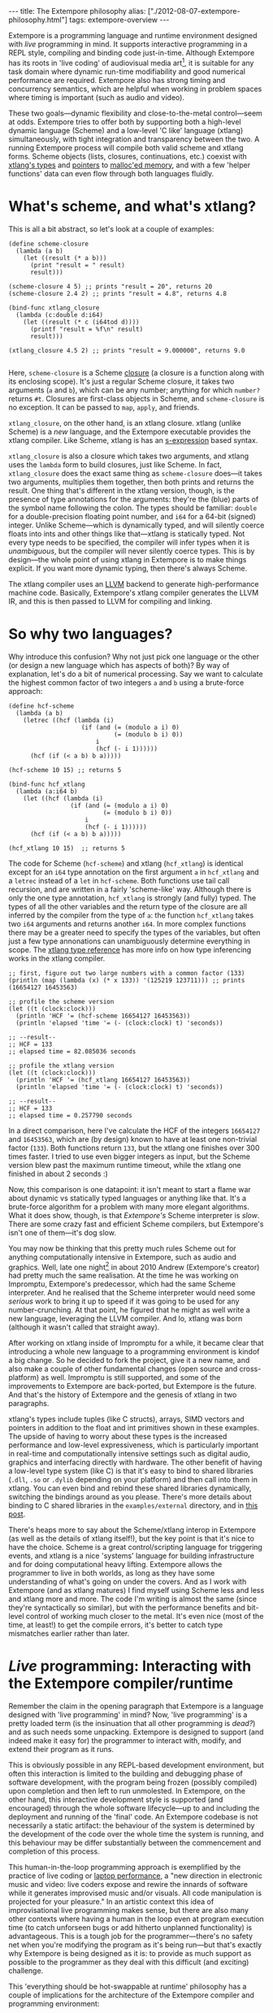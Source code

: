 #+begin_html
---
title: The Extempore philosophy
alias: ["./2012-08-07-extempore-philosophy.html"]
tags: extempore-overview
---
#+end_html

Extempore is a programming language and runtime environment designed
with /live/ programming in mind. It supports interactive programming
in a REPL style, compiling and binding code just-in-time. Although
Extempore has its roots in 'live coding' of audiovisual media
art[fn:imp], it is suitable for any task domain where dynamic run-time
modifiability and good numerical performance are required. Extempore
also has strong timing and concurrency semantics, which are helpful
when working in problem spaces where timing is important (such as
audio and video).

These two goals---dynamic flexibility and close-to-the-metal
control---seem at odds. Extempore tries to offer both by supporting
both a high-level dynamic language (Scheme) and a low-level 'C like'
language (xtlang) simultaneously, with tight integration and
transparency between the two. A running Extempore process will compile
both valid scheme and xtlang forms. Scheme objects (lists, closures,
continuations, etc.) coexist with [[file:2012-08-09-xtlang-type-reference.org][xtlang's types]] and [[file:2012-08-13-understanding-pointers-in-xtlang.org][pointers]] to
[[file:2012-08-17-memory-management-in-extempore.org][malloc'ed memory]], and with a few 'helper functions' data can even flow
through both languages fluidly.

* What's scheme, and what's xtlang?

This is all a bit abstract, so let's look at a couple of examples:

#+begin_src extempore
  (define scheme-closure
    (lambda (a b)
      (let ((result (* a b)))
        (print "result = " result)
        result)))
  
  (scheme-closure 4 5) ;; prints "result = 20", returns 20
  (scheme-closure 2.4 2) ;; prints "result = 4.8", returns 4.8
  
  (bind-func xtlang_closure
    (lambda (c:double d:i64)
      (let ((result (* c (i64tod d))))
        (printf "result = %f\n" result)
        result)))
  
  (xtlang_closure 4.5 2) ;; prints "result = 9.000000", returns 9.0
  
#+end_src

Here, =scheme-closure= is a Scheme [[http://en.wikipedia.org/wiki/Closure_(computer_science)][closure]] (a closure is a
function along with its enclosing scope).  It's just a regular Scheme
closure, it takes two arguments (=a= and =b=), which can be any
number; anything for which =number?= returns =#t=. Closures are
first-class objects in Scheme, and =scheme-closure= is no exception.
It can be passed to =map=, =apply=, and friends.

=xtlang_closure=, on the other hand, is an xtlang closure. xtlang
(unlike Scheme) is a /new/ language, and the Extempore executable
provides the xtlang compiler. Like Scheme, xtlang is has an
[[http://en.wikipedia.org/wiki/S-expression][s-expression]] based syntax.

=xtlang_closure= is also a closure which takes two arguments, and
xtlang uses the =lambda= form to build closures, just like Scheme. In
fact, =xtlang_closure= does the exact same thing as =scheme-closure=
does---it takes two arguments, multiplies them together, then both
prints and returns the result. One thing that's different in the
xtlang version, though, is the presence of type annotations for the
arguments: they're the (blue) parts of the symbol name following the
colon. The types should be familiar: =double= for a double-precision
floating point number, and =i64= for a 64-bit (signed) integer. Unlike
Scheme---which is dynamically typed, and will silently coerce floats
into ints and other things like that---xtlang is statically typed. Not
every type needs to be specified, the compiler will infer types when
it is /unambiguous/, but the compiler will never silently coerce
types. This is by design---the whole point of using xtlang in
Extempore is to make things explicit. If you want more dynamic typing,
then there's always Scheme.

The xtlang compiler uses an [[http://llvm.org][LLVM]] backend to generate high-performance
machine code.  Basically, Extempore's xtlang
compiler generates the LLVM IR, and this is then passed to LLVM
for compiling and linking.

# #+CAPTION: The xtlang dynamic compilation process.
# [[./images/xtlang-compilation-process.jpg]]

* So why two languages?

Why introduce this confusion? Why not just pick one language or the
other (or design a new language which has aspects of both)? By way of
explanation, let's do a bit of numerical processing. Say we want to
calculate the highest common factor of two integers =a= and =b= using
a brute-force approach:

#+begin_src extempore
  (define hcf-scheme
    (lambda (a b)
      (letrec ((hcf (lambda (i)
                      (if (and (= (modulo a i) 0)
                               (= (modulo b i) 0))
                          i
                          (hcf (- i 1))))))
        (hcf (if (< a b) b a)))))
  
  (hcf-scheme 10 15) ;; returns 5
  
  (bind-func hcf_xtlang
    (lambda (a:i64 b)
      (let ((hcf (lambda (i)
                   (if (and (= (modulo a i) 0)
                            (= (modulo b i) 0))
                       i
                       (hcf (- i 1))))))
        (hcf (if (< a b) b a)))))
  
  (hcf_xtlang 10 15)  ;; returns 5  
#+end_src

The code for Scheme (=hcf-scheme=) and xtlang (=hcf_xtlang=) is
identical except for an =i64= type annotation on the first argument
=a= in =hcf_xtlang= and a =letrec= instead of a =let= in =hcf-scheme=.
Both functions use tail call recursion, and are written in a fairly
'scheme-like' way. Although there is only the one type annotation,
=hcf_xtlang= is strongly (and fully) typed. The types of all the other
variables and the return type of the closure are all inferred by the
compiler from the type of =a=: the function =hcf_xtlang= takes two
=i64= arguments and returns another =i64=. In more complex functions
there may be a greater need to specify the types of the variables, but
often just a few type annonations can unambiguously determine
everything in scope. The [[file:2012-08-09-xtlang-type-reference.org][xtlang type reference]] has more info on how
type inferencing works in the xtlang compiler.

#+begin_src extempore
  ;; first, figure out two large numbers with a common factor (133)
  (println (map (lambda (x) (* x 133)) '(125219 123711))) ;; prints (16654127 16453563)
  
  ;; profile the scheme version
  (let ((t (clock:clock)))
    (println 'HCF '= (hcf-scheme 16654127 16453563))
    (println 'elapsed 'time '= (- (clock:clock) t) 'seconds))
  
  ;; --result--
  ;; HCF = 133
  ;; elapsed time = 82.085036 seconds
  
  ;; profile the xtlang version
  (let ((t (clock:clock)))
    (println 'HCF '= (hcf_xtlang 16654127 16453563))
    (println 'elapsed 'time '= (- (clock:clock) t) 'seconds))
  
  ;; --result--
  ;; HCF = 133
  ;; elapsed time = 0.257790 seconds
#+end_src

In a direct comparison, here I've calculate the HCF of the integers
=16654127= and =16453563=, which are (by design) known to have at
least one non-trivial factor (=133=). Both functions return =133=, but
the xtlang one finishes over 300 times faster. I tried to use even
bigger integers as input, but the Scheme version blew past the maximum
runtime timeout, while the xtlang one finished in about 2 seconds :)

Now, this comparison is one datapoint: it isn't meant to start a flame
war about dynamic vs statically typed languages or anything like that.
It's a brute-force algorithm for a problem with many more elegant
algorithms. What it does show, though, is that /Extempore's/ Scheme
interpreter is /slow/. There are some crazy fast and efficient Scheme
compilers, but Extempore's isn't one of them---it's dog slow.

You may now be thinking that this pretty much rules Scheme out for
anything computationally intensive in Extempore, such as audio and
graphics. Well, late one night[fn:late] in about 2010 Andrew
(Extempore's creator) had pretty much the same realisation. At the
time he was working on Impromptu, Extempore's predecessor, which had
the same Scheme interpreter. And he realised that the Scheme
interpreter would need some /serious/ work to bring it up to speed if
it was going to be used for any number-crunching. At that point, he
figured that he might as well write a new language, leveraging the
LLVM compiler. And lo, xtlang was born (although it wasn't called that
straight away).

After working on xtlang inside of Impromptu for a while, it became
clear that introducing a whole new language to a programming
environment is kindof a big change. So he decided to fork the project,
give it a new name, and also make a couple of other fundamental
changes (open source and cross-platform) as well. Impromptu is still
supported, and some of the improvements to Extempore are back-ported,
but Extempore is the future. And that's the history of Extempore and
the genesis of xtlang in two paragraphs.

xtlang's types include tuples (like C structs), arrays, SIMD vectors
and pointers in addition to the float and int primitives shown in
these examples. The upside of having to worry about these types is the
increased performance and low-level expressiveness, which is
particularly important in real-time and computationally intensive
settings such as digital audio, graphics and interfacing directly with
hardware. The other benefit of having a low-level type system (like C)
is that it's easy to bind to shared libraries (=.dll=, =.so= or
=.dylib= depending on your platform) and then call into them in
xtlang. You can even bind and rebind these shared libraries
dynamically, switching the bindings around as you please. There's more
details about binding to C shared libraries in the =examples/external=
directory, and in [[file:2012-08-23-binding-to-c-libs.org][this post]].

There's heaps more to say about the Scheme/xtlang interop in Extempore
(as well as the details of xtlang itself!), but the key point is that
it's nice to have the choice. Scheme is a great control/scripting
language for triggering events, and xtlang is a nice 'systems'
language for building infrastructure and for doing computational heavy
lifting. Extempore allows the programmer to live in both worlds, as
long as they have some understanding of what's going on under the
covers. And as I work with Extempore (and as xtlang matures) I find
myself using Scheme less and less and xtlang more and more. The code
I'm writing is almost the same (since they're syntactically so
similar), but with the performance benefits and bit-level control of
working much closer to the metal. It's even nice (most of the time, at
least!) to get the compile errors, it's better to catch type mismatches
earlier rather than later.

* /Live/ programming: Interacting with the Extempore compiler/runtime

Remember the claim in the opening paragraph that Extempore is a
language designed with 'live programming' in mind? Now, 'live
programming' is a pretty loaded term (is the insinuation that all
other programming is /dead?/) and as such needs some unpacking.  Extempore
is designed to support (and indeed make it easy for) the programmer to
interact with, modify, and extend their program as it runs.  

This is obviously possible in any REPL-based development environment,
but often this interaction is limited to the building and debugging
phase of software development, with the program being frozen (possibly
compiled) upon completion and then left to run unmolested. In
Extempore, on the other hand, this interactive development style is
supported (and encouraged) through the whole software lifecycle---up
to and including the deployment and running of the 'final' code. An
Extempore codebase is not necessarily a static artifact: the behaviour
of the system is determined by the development of the code over the
whole time the system is running, and this behaviour may be differ
substantially between the commencement and completion of this process.

This human-in-the-loop programming approach is exemplified by the
practice of live coding or [[http://toplap.org][laptop performance]], a "new direction in
electronic music and video: live coders expose and rewire the innards
of software while it generates improvised music and/or visuals. All
code manipulation is projected for your pleasure."  In an artistic
context this idea of improvisational live programming makes sense, but
there are also many other contexts where having a human in the loop
even at program execution time (to catch unforseen bugs or add
hitherto unplanned functionality) is advantageous.  This is a tough
job for the programmer---there's no safety net when you're modifying
the program as it's being run---but that's exactly why Extempore is
being designed as it is: to provide as much support as possible to the
programmer as they deal with this difficult (and exciting) challenge.

This 'everything should be hot-swappable at runtime'
philosophy has a couple of implications for the architecture of the
Extempore compiler and programming environment:

1. Compilation/binding should happen as late as possible. Extempore
   has a couple of static dependencies baked in at compile time, but
   the rest of the functionality is loaded on-the-fly.
2. Compiler-as-a-service (CaaS): the Extempore compiler is a running
   process, and compilation happens by interactively sending Scheme or
   xtlang code to the appropriate address/port. The compiler need not
   be running on the same machine as the programmer, and the code can
   also be executed in any number of running Extempore processes. And
   because it's written in Scheme, even the compiler /itself/ is
   reconfigurable at runtime.

* What's possible with Extempore?

** Real-time DSP

Make your own DSP signal chain.  [[file:2012-06-07-dsp-basics-in-extempore.org][Start low-level]] (with unit
generators, envelopes, LFOs, etc.) and [[file:2012-06-07-more-dsp-and-extempore-types.org][build whatever abstractions
take your fancy]].  You can even build Extempore 'instruments' which can
be played like soft synths (here's a simple and
And because it's all dynamically compiled, if things
aren't working for you you can dig into the source and change things
on the fly :)

The =examples/core/audio_101.xtm= example file is a
good place to start for this sort of thing.

** Higher-level (note based) audio sequencing

If writing raw bits to the sound card isn't your cup of tea, then
there's a '[[file:2012-10-16-a-really-simple-instrument.org][instrument]]' (note-level) audio framework in Extempore as
well. You can [[file:2012-10-17-loading-and-using-a-sampler.org][load an instrument]], [[file:2012-10-15-playing-an-instrument-part-i.org][trigger sounds using the familiar
pitch/velocity/duration arguments]], and build [[file:2012-10-15-playing-an-instrument-part-ii.org][complex rhythmic and
harmonic patterns]] (this type of musical coding will be [[file:2012-10-15-extempore-for-impromptu-users.org][familiar to
Impromptu users]]).

Apart from the aforelinked blog posts, the
=examples/core/polysynth.xtm= example file is a good place to start
for this type of musical interaction. There aren't a heap of preset
instruments available currently, but more will be added as development
continues.

It's important to point out that there's nothing forcing you to choose
between these high-level and low-level music making approaches. Mixing
Scheme and xtlang code is the whole point of Extempore---so pick
whichever approach is the best fit for what you're trying to achieve.

** Graphics processing

This 'philosophy' document doesn't cover it, but Extempore also has
support for working with graphics. Both 2D (via [[http://cairographics.org][cairo]]) and 3D
(via [[http://www.opengl.org][OpenGL]]) graphics are supported, and again everything can be
tweaked on the fly.

There are a few OpenGL examples in =examples/external/= which might be
of interest for those who want to get started with graphics in
Extempore.

** Working with external C libraries

If there's a particular C library that you'd like to explore in a more
dynamic way than is possible with a statically compiled binary, then
you can [[file:2012-08-23-binding-to-c-libs.org][create xtlang bindings for the library]], load it at runtime and
away you go.  This could be used, for instance, to add OpenCV image
processing to a computer-vision based program, or to leverage
GStreamer for playback and remixing of video content in real-time.  

If you've got the compiled library and the header file (so that you
can determine the types/function signatures of the library's
functions), you can bind it on the fly and add it into the live
programming loop.  Check out the =libs/external= directory
to see how it's done.

** And much more...

I'm sure you can think of a way to leverage Extempore that I haven't
even thought of :)

* How do I start?

Extempore works on [[file:2013-03-20-building-extempore-on-windows.org][Windows 7]], [[file:2013-03-20-building-extempore-on-osx-linux.org][OSX and Linux]], and you can [[file:2012-09-26-interacting-with-the-extempore-compiler.org][interact with
the compiler]] using any client that can write strings to a TCP port.
Having said that, there's an [[file:2012-10-10-extempore-emacs-cheat-sheet.org][Emacs major mode]], [[file:2014-11-07-hacking-extempore-in-vim.org][a vim plugin]], and a
[[file:2012-10-23-extempore-st2-cheat-sheet.org][Sublime Text 2 plugin]] in the =extras= directory, which all make the
programming/debugging experience a bit nicer than echoing strings to a
port using =netcat=.  But hey, whatever floats your boat.

There's [[file:../extempore-docs/index.org][a bunch more documentation]] on this blog, as well as the
project's [[https://github.com/digego/extempore][github project page]].  There are some examples in
the =examples= subdirectory which are a great way to start off.  And
finally, because it's open source, if you really want to see how it
works you can examine the source for yourself :)

[fn:imp] In the form of [[http://impromptu.moso.com.au][Impromptu]], Extempore's predecessor (see also
[[file:2012-10-15-extempore-for-impromptu-users.org][Extempore for Impromptu users]]).

[fn:typo] There are also a couple of naming conventions for
distinguishing between Scheme and xtlang. In general, Scheme uses
dashes (=-=) while xtlang uses underscores (=_=). Also, all the xtlang
forms start with =bind-=: =bind-func=, =bind-val=, =bind-type= etc.
Everything else is Scheme.

[fn:late] Or early one morning, or whenever. The time isn't really
important to the story.
